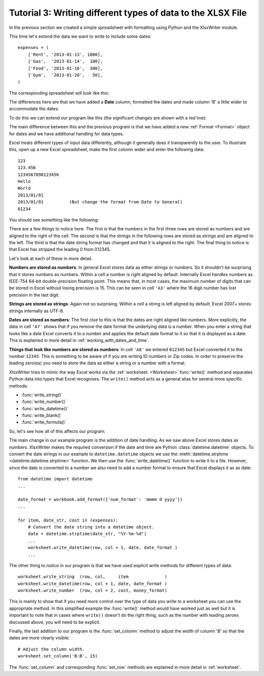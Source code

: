 .. _tutorial3:

Tutorial 3: Writing different types of data to the XLSX File
============================================================

.. highlight:: python

In the previous section we created a simple spreadsheet with formatting using
Python and the XlsxWriter module.

This time let's extend the data we want to write to include some dates::

    expenses = (
        ['Rent', '2013-01-13', 1000],
        ['Gas',  '2013-01-14',  100],
        ['Food', '2013-01-16',  300],
        ['Gym',  '2013-01-20',   50],
    )

The corresponding spreadsheet will look like this:

.. image:: _static/tutorial03.png

The differences here are that we have added a **Date** column, formatted the
dates and made column 'B' a little wider to accommodate the dates.

To do this we can extend our program like this (the significant changes are
shown with a red line):

.. code-block:: python
   :emphasize-lines: 1, 15, 18, 27-30, 39-43

    from datetime import datetime
    from xlsxwriter.workbook import Workbook

    # Create a workbook and add a worksheet.
    workbook = Workbook('Expenses03.xlsx')
    worksheet = workbook.add_worksheet()

    # Add a bold format to use to highlight cells.
    bold = workbook.add_format({'bold': 1})

    # Add a number format for cells with money.
    money_format = workbook.add_format({'num_format': '$#,##0'})

    # Add an Excel date format.
    date_format = workbook.add_format({'num_format': 'mmmm d yyyy'})

    # Adjust the column width.
    worksheet.set_column(1, 1, 15)

    # Write some data headers.
    worksheet.write('A1', 'Item', bold)
    worksheet.write('B1', 'Date', bold)
    worksheet.write('C1', 'Cost', bold)

    # Some data we want to write to the worksheet.
    expenses = (
        ['Rent', '2013-01-13', 1000],
        ['Gas',  '2013-01-14',  100],
        ['Food', '2013-01-16',  300],
        ['Gym',  '2013-01-20',   50],
    )

    # Start from the first cell below the headers.
    row = 1
    col = 0

    for item, date_str, cost in (expenses):
        # Convert the date string into a datetime object.
        date = datetime.strptime(date_str, "%Y-%m-%d")

        worksheet.write_string  (row, col,     item              )
        worksheet.write_datetime(row, col + 1, date, date_format )
        worksheet.write_number  (row, col + 2, cost, money_format)
        row += 1

    # Write a total using a formula.
    worksheet.write(row, 0, 'Total', bold)
    worksheet.write(row, 2, '=SUM(C2:C5)', money_format)

    workbook.close()

The main difference between this and the previous program is that we have added
a new :ref:`Format <Format>` object for dates and we have additional handling
for data types.

Excel treats different types of input data differently, although it generally
does it transparently to the user. To illustrate this, open up a new Excel
spreadsheet, make the first column wider and enter the following data::

    123
    123.456
    1234567890123456
    Hello
    World
    2013/01/01
    2013/01/01          (But change the format from Date to General)
    01234

You should see something like the following:

.. image:: _static/tutorial03_2.png

There are a few things to notice here. The first is that the numbers in the
first three rows are stored as numbers and are aligned to the right of the
cell. The second is that the strings in the following rows are stored as
strings and are aligned to the left. The third is that the date string format
has changed and that it is aligned to the right. The final thing to notice is
that Excel has stripped the leading 0 from 012345.

Let's look at each of these in more detail.

**Numbers are stored as numbers**: In general Excel stores data as either
strings or numbers. So it shouldn't be surprising that it stores numbers as
numbers. Within a cell a number is right aligned by default. Internally Excel
handles numbers as IEEE-754 64-bit double-precision floating point. This means
that, in most cases, the maximum number of digits that can be stored in Excel
without losing precision is 15. This can be seen in cell ``'A3'`` where the 16
digit number has lost precision in the last digit.


**Strings are stored as strings**: Again not so surprising. Within a cell a
string is left aligned by default. Excel 2007+ stores strings internally as
UTF-8.

**Dates are stored as numbers**: The first clue to this is that the dates are
right aligned like numbers. More explicitly, the data in cell ``'A7'`` shows
that if you remove the date format the underlying data is a number. When you
enter a string that looks like a date Excel converts it to a number and
applies the default date format to it so that it is displayed as a date. This
is explained in more detail in :ref:`working_with_dates_and_time`.

**Things that look like numbers are stored as numbers**: In cell ``'A8'`` we
entered ``012345`` but Excel converted it to the number ``12345``. This is
something to be aware of if you are writing ID numbers or Zip codes. In order
to preserve the leading zero(es) you need to store the data as either a string
or a number with a format.

XlsxWriter tries to mimic the way Excel works via the
:ref:`worksheet. <Worksheet>`:func:`write()` method and separates Python data
into types that Excel recognises. The ``write()`` method acts as a general
alias for several more specific methods:

* :func:`write_string()`
* :func:`write_number()`
* :func:`write_datetime()`
* :func:`write_blank()`
* :func:`write_formula()`

So, let's see how all of this affects our program.

The main change in our example program is the addition of date handling. As we
saw above Excel stores dates as numbers. XlsxWriter makes the required
conversion if the date and time are Python :class:`datetime.datetime` objects.
To convert the date strings in our example to ``datetime.datetime`` objects we
use the :meth:`datetime.strptime <datetime.datetime.strptime>` function. We
then use the :func:`write_datetime()` function to write it to a file. However,
since the date is converted to a number we also need to add a number format to
ensure that Excel displays it as as date::

    from datetime import datetime
    ...

    date_format = workbook.add_format({'num_format': 'mmmm d yyyy'})
    ...

    for item, date_str, cost in (expenses):
        # Convert the date string into a datetime object.
        date = datetime.strptime(date_str, "%Y-%m-%d")
        ...
        worksheet.write_datetime(row, col + 1, date, date_format )
        ...

The other thing to notice in our program is that we have used explicit write
methods for different types of data::

        worksheet.write_string  (row, col,     item              )
        worksheet.write_datetime(row, col + 1, date, date_format )
        worksheet.write_number  (row, col + 2, cost, money_format)

This is mainly to show that if you need more control over the type of data you
write to a worksheet you can use the appropriate method. In this simplified
example the :func:`write()` method would have worked just as well but it is
important to note that in cases where ``write()`` doesn't do the right thing,
such as the number with leading zeroes discussed above, you will need to be
explicit.

Finally, the last addition to our program is the :func:`set_column` method to
adjust the width of column 'B' so that the dates are more clearly visible::

    # Adjust the column width.
    worksheet.set_column('B:B', 15)

The :func:`set_column` and corresponding :func:`set_row` methods are explained
in more detail in :ref:`worksheet`.
